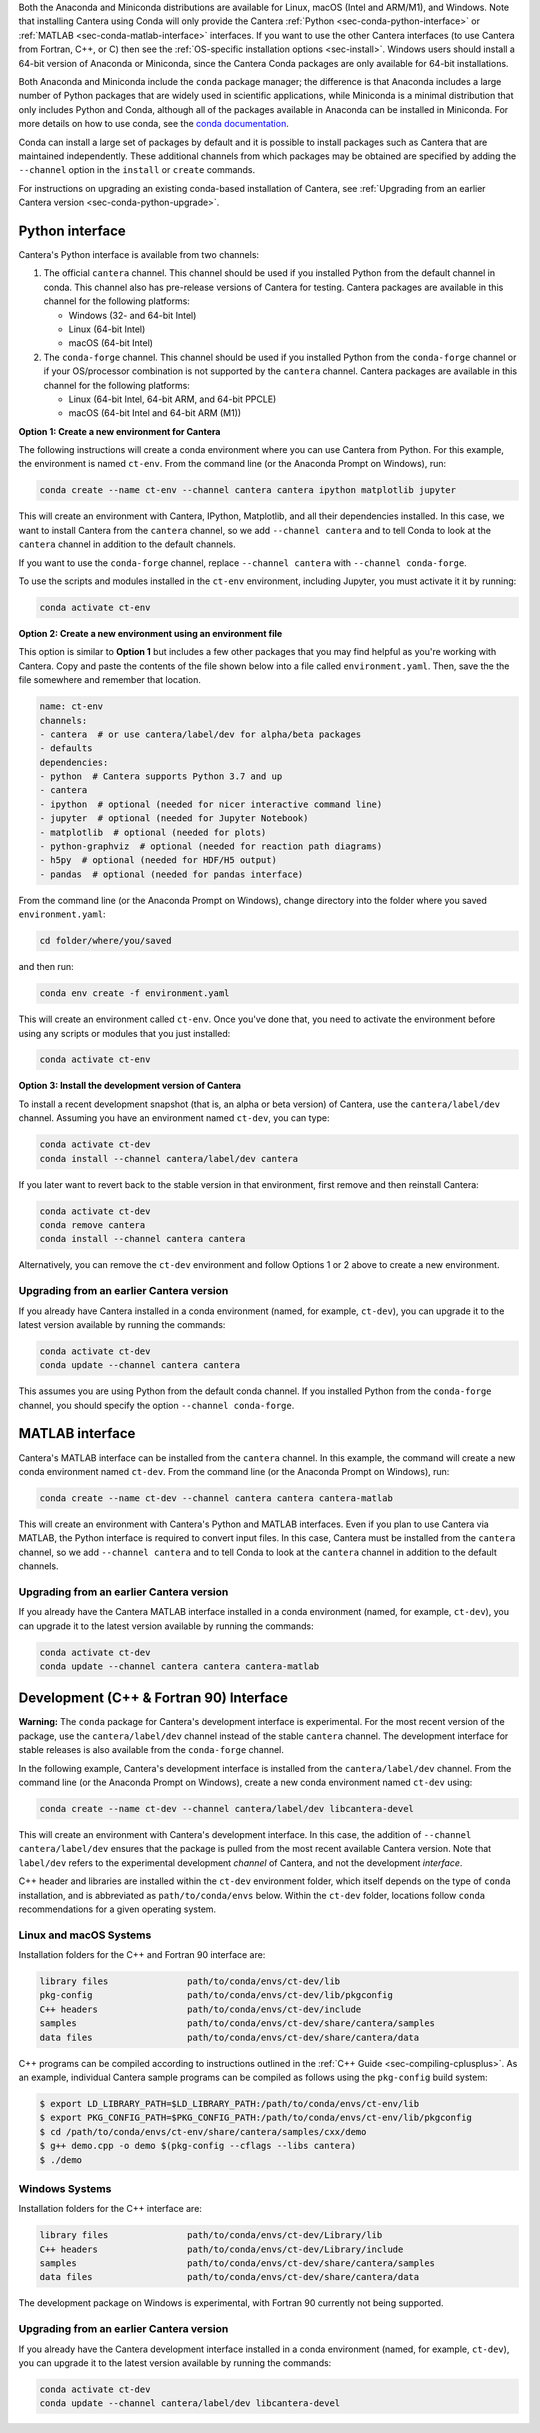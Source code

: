 .. title: Installing Cantera with Conda
.. slug: conda-install
.. date: 2018-08-23 20:16:00 UTC-04:00
.. description: Installation instructions for Cantera using Conda
.. type: text
.. _sec-install-conda:

.. jumbotron::

    .. raw:: html

        <h1 class="display-3">Installing with Conda</h1>

    .. class:: lead

      `Anaconda <https://www.anaconda.com/products/individual#Downloads>`__ and
      `Miniconda <https://docs.conda.io/en/latest/miniconda.html>`__ are Python
      distributions that include the ``conda`` package manager, which can be used to
      install Cantera.

Both the Anaconda and Miniconda distributions are available for Linux, macOS (Intel and
ARM/M1), and Windows. Note that installing Cantera using Conda will only provide
the Cantera :ref:`Python <sec-conda-python-interface>` or :ref:`MATLAB
<sec-conda-matlab-interface>` interfaces. If you want to use the other Cantera
interfaces (to use Cantera from Fortran, C++, or C) then see the :ref:`OS-specific
installation options <sec-install>`. Windows users should install a 64-bit version of
Anaconda or Miniconda, since the Cantera Conda packages are only available for 64-bit
installations.

Both Anaconda and Miniconda include the ``conda`` package manager; the difference is
that Anaconda includes a large number of Python packages that are widely used in
scientific applications, while Miniconda is a minimal distribution that only includes
Python and Conda, although all of the packages available in Anaconda can be installed in
Miniconda. For more details on how to use conda, see the `conda
documentation <https://docs.conda.io/projects/conda/en/latest/user-guide/index.html>`__.

Conda can install a large set of packages by default and it is possible to install
packages such as Cantera that are maintained independently. These additional channels
from which packages may be obtained are specified by adding the ``--channel`` option in
the ``install`` or ``create`` commands.

For instructions on upgrading an existing conda-based installation of Cantera, see
:ref:`Upgrading from an earlier Cantera version <sec-conda-python-upgrade>`.

.. _sec-conda-python-interface:

Python interface
================

Cantera's Python interface is available from two channels:

1. The official ``cantera`` channel. This channel should be used if you installed
   Python from the default channel in conda. This channel also has pre-release versions
   of Cantera for testing. Cantera packages are available in this channel for the
   following platforms:

   - Windows (32- and 64-bit Intel)
   - Linux (64-bit Intel)
   - macOS (64-bit Intel)

2. The ``conda-forge`` channel. This channel should be used if you installed Python from
   the ``conda-forge`` channel or if your OS/processor combination is not supported by
   the ``cantera`` channel. Cantera packages are available in this channel for the
   following platforms:

   - Linux (64-bit Intel, 64-bit ARM, and 64-bit PPCLE)
   - macOS (64-bit Intel and 64-bit ARM (M1))

**Option 1: Create a new environment for Cantera**

The following instructions will create a conda environment where you can use Cantera
from Python. For this example, the environment is named ``ct-env``. From the command
line (or the Anaconda Prompt on Windows), run:

.. code:: shell

   conda create --name ct-env --channel cantera cantera ipython matplotlib jupyter

This will create an environment with Cantera, IPython, Matplotlib, and all their
dependencies installed. In this case, we want to install Cantera from the
``cantera`` channel, so we add ``--channel cantera`` and to tell Conda to look at the
``cantera`` channel in addition to the default channels.

If you want to use the ``conda-forge`` channel, replace ``--channel cantera`` with
``--channel conda-forge``.

To use the scripts and modules installed in the ``ct-env`` environment, including Jupyter,
you must activate it it by running:

.. code:: shell

   conda activate ct-env

**Option 2: Create a new environment using an environment file**

This option is similar to **Option 1** but includes a few other packages that
you may find helpful as you're working with Cantera. Copy and paste the contents
of the file shown below into a file called ``environment.yaml``. Then, save the
the file somewhere and remember that location.

.. code:: yaml

   name: ct-env
   channels:
   - cantera  # or use cantera/label/dev for alpha/beta packages
   - defaults
   dependencies:
   - python  # Cantera supports Python 3.7 and up
   - cantera
   - ipython  # optional (needed for nicer interactive command line)
   - jupyter  # optional (needed for Jupyter Notebook)
   - matplotlib  # optional (needed for plots)
   - python-graphviz  # optional (needed for reaction path diagrams)
   - h5py  # optional (needed for HDF/H5 output)
   - pandas  # optional (needed for pandas interface)

From the command line (or the
Anaconda Prompt on Windows), change directory into the folder where you saved
``environment.yaml``:

.. code:: shell

   cd folder/where/you/saved

and then run:

.. code:: shell

   conda env create -f environment.yaml

This will create an environment called ``ct-env``. Once you've done that, you
need to activate the environment before using any scripts or modules that you
just installed:

.. code:: shell

   conda activate ct-env

**Option 3: Install the development version of Cantera**

To install a recent development snapshot (that is, an alpha or beta version) of
Cantera, use the ``cantera/label/dev`` channel. Assuming you have an environment
named ``ct-dev``, you can type:

.. code:: shell

   conda activate ct-dev
   conda install --channel cantera/label/dev cantera

If you later want to revert back to the stable version in that environment, first
remove and then reinstall Cantera:

.. code:: shell

   conda activate ct-dev
   conda remove cantera
   conda install --channel cantera cantera

Alternatively, you can remove the ``ct-dev`` environment and follow Options 1 or 2
above to create a new environment.

.. _sec-conda-python-upgrade:

Upgrading from an earlier Cantera version
-----------------------------------------

If you already have Cantera installed in a conda environment (named, for example,
``ct-dev``), you can upgrade it to the latest version available by running the commands:

.. code:: shell

   conda activate ct-dev
   conda update --channel cantera cantera

This assumes you are using Python from the default conda channel. If you installed
Python from the ``conda-forge`` channel, you should specify the option
``--channel conda-forge``.

.. _sec-conda-matlab-interface:

MATLAB interface
================

Cantera's MATLAB interface can be installed from the ``cantera`` channel. In this
example, the command will create a new conda environment named ``ct-dev``. From the
command line (or the Anaconda Prompt on Windows), run:

.. code:: shell

   conda create --name ct-dev --channel cantera cantera cantera-matlab

This will create an environment with Cantera's Python and MATLAB interfaces. Even if you
plan to use Cantera via MATLAB, the Python interface is required to convert input files.
In this case, Cantera must be installed from the ``cantera`` channel, so we add
``--channel cantera`` and to tell Conda to look at the ``cantera`` channel in addition
to the default channels.

Upgrading from an earlier Cantera version
-----------------------------------------

If you already have the Cantera MATLAB interface installed in a conda environment
(named, for example, ``ct-dev``), you can upgrade it to the latest version available
by running the commands:

.. code:: shell

   conda activate ct-dev
   conda update --channel cantera cantera cantera-matlab

.. _sec-conda-development-interface:

Development (C++ & Fortran 90) Interface
========================================

**Warning:** The ``conda`` package for Cantera's development interface is experimental.
For the most recent version of the package, use the ``cantera/label/dev`` channel
instead of the stable ``cantera`` channel. The development interface for stable releases
is also available from the ``conda-forge`` channel.

In the following example, Cantera's development interface is installed from the
``cantera/label/dev`` channel. From the command line (or the Anaconda Prompt on
Windows), create a new conda environment named ``ct-dev`` using:

.. code:: shell

   conda create --name ct-dev --channel cantera/label/dev libcantera-devel

This will create an environment with Cantera's development interface. In this case,
the addition of ``--channel cantera/label/dev`` ensures that the package is pulled
from the most recent available Cantera version. Note that ``label/dev`` refers to the
experimental development *channel* of Cantera, and not the development *interface*.

C++ header and libraries are installed within the ``ct-dev`` environment folder, which
itself depends on the type of ``conda`` installation, and is abbreviated as
``path/to/conda/envs`` below. Within the ``ct-dev`` folder, locations follow ``conda``
recommendations for a given operating system.

Linux and macOS Systems
-----------------------

Installation folders for the C++ and Fortran 90 interface are:

.. code:: shell

   library files               path/to/conda/envs/ct-dev/lib
   pkg-config                  path/to/conda/envs/ct-dev/lib/pkgconfig
   C++ headers                 path/to/conda/envs/ct-dev/include
   samples                     path/to/conda/envs/ct-dev/share/cantera/samples
   data files                  path/to/conda/envs/ct-dev/share/cantera/data

C++ programs can be compiled according to instructions outlined in the
:ref:`C++ Guide <sec-compiling-cplusplus>`. As an example, individual Cantera sample
programs can be compiled as follows using the ``pkg-config`` build system:

.. code:: shell

   $ export LD_LIBRARY_PATH=$LD_LIBRARY_PATH:/path/to/conda/envs/ct-env/lib
   $ export PKG_CONFIG_PATH=$PKG_CONFIG_PATH:/path/to/conda/envs/ct-env/lib/pkgconfig
   $ cd /path/to/conda/envs/ct-env/share/cantera/samples/cxx/demo
   $ g++ demo.cpp -o demo $(pkg-config --cflags --libs cantera)
   $ ./demo

Windows Systems
---------------

Installation folders for the C++ interface are:

.. code:: shell

   library files               path/to/conda/envs/ct-dev/Library/lib
   C++ headers                 path/to/conda/envs/ct-dev/Library/include
   samples                     path/to/conda/envs/ct-dev/share/cantera/samples
   data files                  path/to/conda/envs/ct-dev/share/cantera/data

The development package on Windows is experimental, with Fortran 90 currently not being
supported.

Upgrading from an earlier Cantera version
-----------------------------------------

If you already have the Cantera development interface installed in a conda environment
(named, for example, ``ct-dev``), you can upgrade it to the latest version available
by running the commands:

.. code:: shell

   conda activate ct-dev
   conda update --channel cantera/label/dev libcantera-devel
